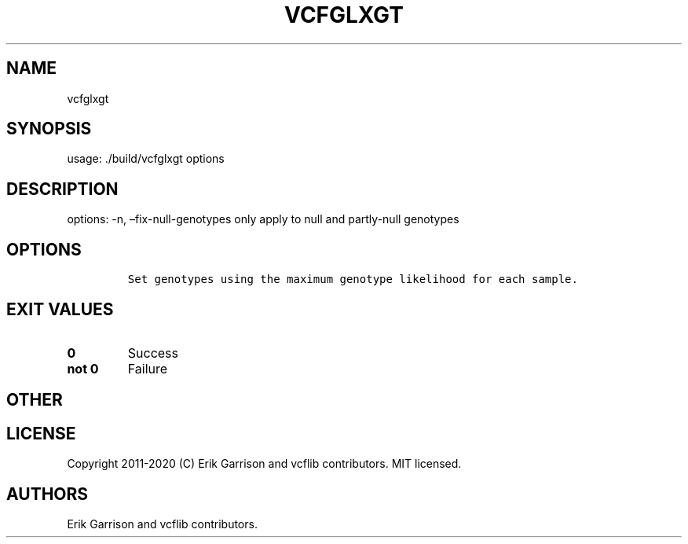 .\" Automatically generated by Pandoc 2.7.3
.\"
.TH "VCFGLXGT" "1" "" "vcfglxgt (vcflib)" "vcfglxgt (VCF unknown)"
.hy
.SH NAME
.PP
vcfglxgt
.SH SYNOPSIS
.PP
usage: ./build/vcfglxgt options
.SH DESCRIPTION
.PP
options: -n, \[en]fix-null-genotypes only apply to null and partly-null
genotypes
.SH OPTIONS
.IP
.nf
\f[C]


Set genotypes using the maximum genotype likelihood for each sample.
\f[R]
.fi
.SH EXIT VALUES
.TP
.B \f[B]0\f[R]
Success
.TP
.B \f[B]not 0\f[R]
Failure
.SH OTHER
.SH LICENSE
.PP
Copyright 2011-2020 (C) Erik Garrison and vcflib contributors.
MIT licensed.
.SH AUTHORS
Erik Garrison and vcflib contributors.
